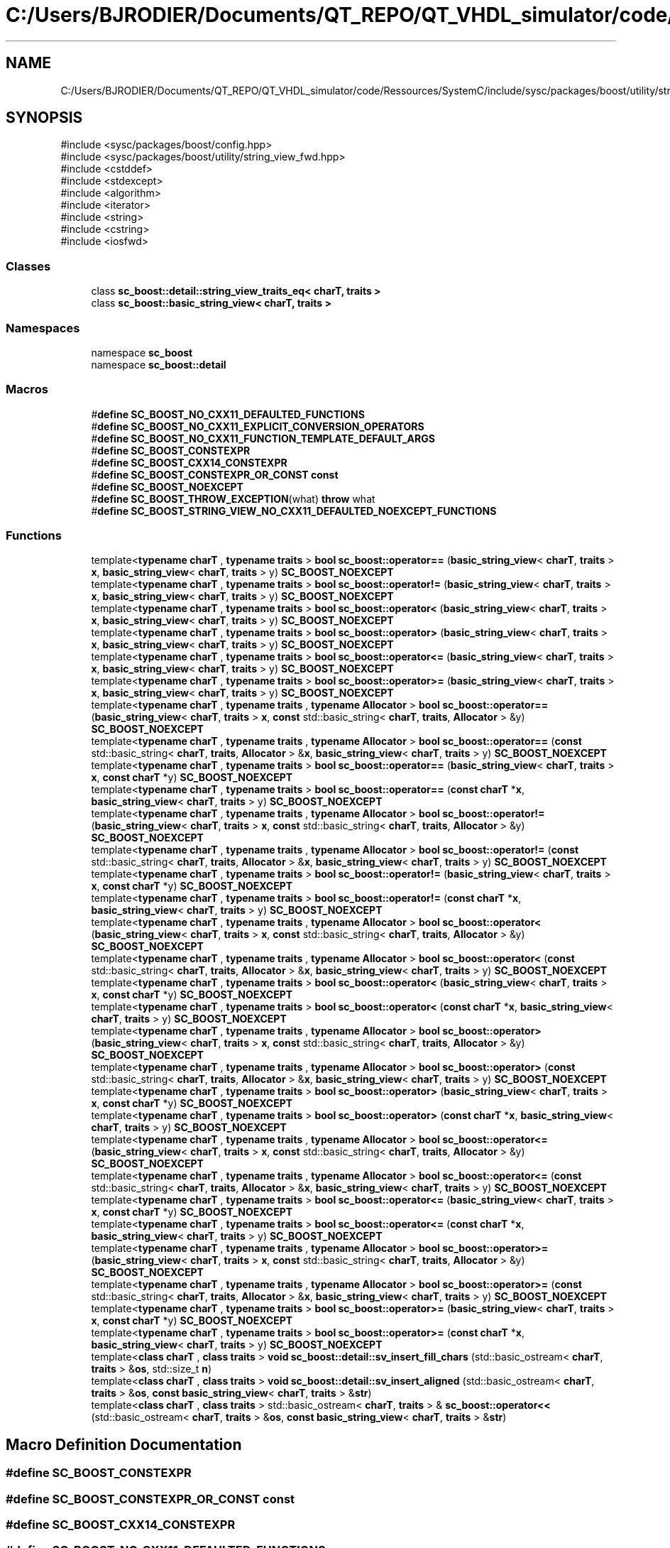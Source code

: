 .TH "C:/Users/BJRODIER/Documents/QT_REPO/QT_VHDL_simulator/code/Ressources/SystemC/include/sysc/packages/boost/utility/string_view.hpp" 3 "VHDL simulator" \" -*- nroff -*-
.ad l
.nh
.SH NAME
C:/Users/BJRODIER/Documents/QT_REPO/QT_VHDL_simulator/code/Ressources/SystemC/include/sysc/packages/boost/utility/string_view.hpp
.SH SYNOPSIS
.br
.PP
\fR#include <sysc/packages/boost/config\&.hpp>\fP
.br
\fR#include <sysc/packages/boost/utility/string_view_fwd\&.hpp>\fP
.br
\fR#include <cstddef>\fP
.br
\fR#include <stdexcept>\fP
.br
\fR#include <algorithm>\fP
.br
\fR#include <iterator>\fP
.br
\fR#include <string>\fP
.br
\fR#include <cstring>\fP
.br
\fR#include <iosfwd>\fP
.br

.SS "Classes"

.in +1c
.ti -1c
.RI "class \fBsc_boost::detail::string_view_traits_eq< charT, traits >\fP"
.br
.ti -1c
.RI "class \fBsc_boost::basic_string_view< charT, traits >\fP"
.br
.in -1c
.SS "Namespaces"

.in +1c
.ti -1c
.RI "namespace \fBsc_boost\fP"
.br
.ti -1c
.RI "namespace \fBsc_boost::detail\fP"
.br
.in -1c
.SS "Macros"

.in +1c
.ti -1c
.RI "#\fBdefine\fP \fBSC_BOOST_NO_CXX11_DEFAULTED_FUNCTIONS\fP"
.br
.ti -1c
.RI "#\fBdefine\fP \fBSC_BOOST_NO_CXX11_EXPLICIT_CONVERSION_OPERATORS\fP"
.br
.ti -1c
.RI "#\fBdefine\fP \fBSC_BOOST_NO_CXX11_FUNCTION_TEMPLATE_DEFAULT_ARGS\fP"
.br
.ti -1c
.RI "#\fBdefine\fP \fBSC_BOOST_CONSTEXPR\fP"
.br
.ti -1c
.RI "#\fBdefine\fP \fBSC_BOOST_CXX14_CONSTEXPR\fP"
.br
.ti -1c
.RI "#\fBdefine\fP \fBSC_BOOST_CONSTEXPR_OR_CONST\fP   \fBconst\fP"
.br
.ti -1c
.RI "#\fBdefine\fP \fBSC_BOOST_NOEXCEPT\fP"
.br
.ti -1c
.RI "#\fBdefine\fP \fBSC_BOOST_THROW_EXCEPTION\fP(what)     \fBthrow\fP what"
.br
.ti -1c
.RI "#\fBdefine\fP \fBSC_BOOST_STRING_VIEW_NO_CXX11_DEFAULTED_NOEXCEPT_FUNCTIONS\fP"
.br
.in -1c
.SS "Functions"

.in +1c
.ti -1c
.RI "template<\fBtypename\fP \fBcharT\fP , \fBtypename\fP \fBtraits\fP > \fBbool\fP \fBsc_boost::operator==\fP (\fBbasic_string_view\fP< \fBcharT\fP, \fBtraits\fP > \fBx\fP, \fBbasic_string_view\fP< \fBcharT\fP, \fBtraits\fP > y) \fBSC_BOOST_NOEXCEPT\fP"
.br
.ti -1c
.RI "template<\fBtypename\fP \fBcharT\fP , \fBtypename\fP \fBtraits\fP > \fBbool\fP \fBsc_boost::operator!=\fP (\fBbasic_string_view\fP< \fBcharT\fP, \fBtraits\fP > \fBx\fP, \fBbasic_string_view\fP< \fBcharT\fP, \fBtraits\fP > y) \fBSC_BOOST_NOEXCEPT\fP"
.br
.ti -1c
.RI "template<\fBtypename\fP \fBcharT\fP , \fBtypename\fP \fBtraits\fP > \fBbool\fP \fBsc_boost::operator<\fP (\fBbasic_string_view\fP< \fBcharT\fP, \fBtraits\fP > \fBx\fP, \fBbasic_string_view\fP< \fBcharT\fP, \fBtraits\fP > y) \fBSC_BOOST_NOEXCEPT\fP"
.br
.ti -1c
.RI "template<\fBtypename\fP \fBcharT\fP , \fBtypename\fP \fBtraits\fP > \fBbool\fP \fBsc_boost::operator>\fP (\fBbasic_string_view\fP< \fBcharT\fP, \fBtraits\fP > \fBx\fP, \fBbasic_string_view\fP< \fBcharT\fP, \fBtraits\fP > y) \fBSC_BOOST_NOEXCEPT\fP"
.br
.ti -1c
.RI "template<\fBtypename\fP \fBcharT\fP , \fBtypename\fP \fBtraits\fP > \fBbool\fP \fBsc_boost::operator<=\fP (\fBbasic_string_view\fP< \fBcharT\fP, \fBtraits\fP > \fBx\fP, \fBbasic_string_view\fP< \fBcharT\fP, \fBtraits\fP > y) \fBSC_BOOST_NOEXCEPT\fP"
.br
.ti -1c
.RI "template<\fBtypename\fP \fBcharT\fP , \fBtypename\fP \fBtraits\fP > \fBbool\fP \fBsc_boost::operator>=\fP (\fBbasic_string_view\fP< \fBcharT\fP, \fBtraits\fP > \fBx\fP, \fBbasic_string_view\fP< \fBcharT\fP, \fBtraits\fP > y) \fBSC_BOOST_NOEXCEPT\fP"
.br
.ti -1c
.RI "template<\fBtypename\fP \fBcharT\fP , \fBtypename\fP \fBtraits\fP , \fBtypename\fP \fBAllocator\fP > \fBbool\fP \fBsc_boost::operator==\fP (\fBbasic_string_view\fP< \fBcharT\fP, \fBtraits\fP > \fBx\fP, \fBconst\fP std::basic_string< \fBcharT\fP, \fBtraits\fP, \fBAllocator\fP > &y) \fBSC_BOOST_NOEXCEPT\fP"
.br
.ti -1c
.RI "template<\fBtypename\fP \fBcharT\fP , \fBtypename\fP \fBtraits\fP , \fBtypename\fP \fBAllocator\fP > \fBbool\fP \fBsc_boost::operator==\fP (\fBconst\fP std::basic_string< \fBcharT\fP, \fBtraits\fP, \fBAllocator\fP > &\fBx\fP, \fBbasic_string_view\fP< \fBcharT\fP, \fBtraits\fP > y) \fBSC_BOOST_NOEXCEPT\fP"
.br
.ti -1c
.RI "template<\fBtypename\fP \fBcharT\fP , \fBtypename\fP \fBtraits\fP > \fBbool\fP \fBsc_boost::operator==\fP (\fBbasic_string_view\fP< \fBcharT\fP, \fBtraits\fP > \fBx\fP, \fBconst\fP \fBcharT\fP *y) \fBSC_BOOST_NOEXCEPT\fP"
.br
.ti -1c
.RI "template<\fBtypename\fP \fBcharT\fP , \fBtypename\fP \fBtraits\fP > \fBbool\fP \fBsc_boost::operator==\fP (\fBconst\fP \fBcharT\fP *\fBx\fP, \fBbasic_string_view\fP< \fBcharT\fP, \fBtraits\fP > y) \fBSC_BOOST_NOEXCEPT\fP"
.br
.ti -1c
.RI "template<\fBtypename\fP \fBcharT\fP , \fBtypename\fP \fBtraits\fP , \fBtypename\fP \fBAllocator\fP > \fBbool\fP \fBsc_boost::operator!=\fP (\fBbasic_string_view\fP< \fBcharT\fP, \fBtraits\fP > \fBx\fP, \fBconst\fP std::basic_string< \fBcharT\fP, \fBtraits\fP, \fBAllocator\fP > &y) \fBSC_BOOST_NOEXCEPT\fP"
.br
.ti -1c
.RI "template<\fBtypename\fP \fBcharT\fP , \fBtypename\fP \fBtraits\fP , \fBtypename\fP \fBAllocator\fP > \fBbool\fP \fBsc_boost::operator!=\fP (\fBconst\fP std::basic_string< \fBcharT\fP, \fBtraits\fP, \fBAllocator\fP > &\fBx\fP, \fBbasic_string_view\fP< \fBcharT\fP, \fBtraits\fP > y) \fBSC_BOOST_NOEXCEPT\fP"
.br
.ti -1c
.RI "template<\fBtypename\fP \fBcharT\fP , \fBtypename\fP \fBtraits\fP > \fBbool\fP \fBsc_boost::operator!=\fP (\fBbasic_string_view\fP< \fBcharT\fP, \fBtraits\fP > \fBx\fP, \fBconst\fP \fBcharT\fP *y) \fBSC_BOOST_NOEXCEPT\fP"
.br
.ti -1c
.RI "template<\fBtypename\fP \fBcharT\fP , \fBtypename\fP \fBtraits\fP > \fBbool\fP \fBsc_boost::operator!=\fP (\fBconst\fP \fBcharT\fP *\fBx\fP, \fBbasic_string_view\fP< \fBcharT\fP, \fBtraits\fP > y) \fBSC_BOOST_NOEXCEPT\fP"
.br
.ti -1c
.RI "template<\fBtypename\fP \fBcharT\fP , \fBtypename\fP \fBtraits\fP , \fBtypename\fP \fBAllocator\fP > \fBbool\fP \fBsc_boost::operator<\fP (\fBbasic_string_view\fP< \fBcharT\fP, \fBtraits\fP > \fBx\fP, \fBconst\fP std::basic_string< \fBcharT\fP, \fBtraits\fP, \fBAllocator\fP > &y) \fBSC_BOOST_NOEXCEPT\fP"
.br
.ti -1c
.RI "template<\fBtypename\fP \fBcharT\fP , \fBtypename\fP \fBtraits\fP , \fBtypename\fP \fBAllocator\fP > \fBbool\fP \fBsc_boost::operator<\fP (\fBconst\fP std::basic_string< \fBcharT\fP, \fBtraits\fP, \fBAllocator\fP > &\fBx\fP, \fBbasic_string_view\fP< \fBcharT\fP, \fBtraits\fP > y) \fBSC_BOOST_NOEXCEPT\fP"
.br
.ti -1c
.RI "template<\fBtypename\fP \fBcharT\fP , \fBtypename\fP \fBtraits\fP > \fBbool\fP \fBsc_boost::operator<\fP (\fBbasic_string_view\fP< \fBcharT\fP, \fBtraits\fP > \fBx\fP, \fBconst\fP \fBcharT\fP *y) \fBSC_BOOST_NOEXCEPT\fP"
.br
.ti -1c
.RI "template<\fBtypename\fP \fBcharT\fP , \fBtypename\fP \fBtraits\fP > \fBbool\fP \fBsc_boost::operator<\fP (\fBconst\fP \fBcharT\fP *\fBx\fP, \fBbasic_string_view\fP< \fBcharT\fP, \fBtraits\fP > y) \fBSC_BOOST_NOEXCEPT\fP"
.br
.ti -1c
.RI "template<\fBtypename\fP \fBcharT\fP , \fBtypename\fP \fBtraits\fP , \fBtypename\fP \fBAllocator\fP > \fBbool\fP \fBsc_boost::operator>\fP (\fBbasic_string_view\fP< \fBcharT\fP, \fBtraits\fP > \fBx\fP, \fBconst\fP std::basic_string< \fBcharT\fP, \fBtraits\fP, \fBAllocator\fP > &y) \fBSC_BOOST_NOEXCEPT\fP"
.br
.ti -1c
.RI "template<\fBtypename\fP \fBcharT\fP , \fBtypename\fP \fBtraits\fP , \fBtypename\fP \fBAllocator\fP > \fBbool\fP \fBsc_boost::operator>\fP (\fBconst\fP std::basic_string< \fBcharT\fP, \fBtraits\fP, \fBAllocator\fP > &\fBx\fP, \fBbasic_string_view\fP< \fBcharT\fP, \fBtraits\fP > y) \fBSC_BOOST_NOEXCEPT\fP"
.br
.ti -1c
.RI "template<\fBtypename\fP \fBcharT\fP , \fBtypename\fP \fBtraits\fP > \fBbool\fP \fBsc_boost::operator>\fP (\fBbasic_string_view\fP< \fBcharT\fP, \fBtraits\fP > \fBx\fP, \fBconst\fP \fBcharT\fP *y) \fBSC_BOOST_NOEXCEPT\fP"
.br
.ti -1c
.RI "template<\fBtypename\fP \fBcharT\fP , \fBtypename\fP \fBtraits\fP > \fBbool\fP \fBsc_boost::operator>\fP (\fBconst\fP \fBcharT\fP *\fBx\fP, \fBbasic_string_view\fP< \fBcharT\fP, \fBtraits\fP > y) \fBSC_BOOST_NOEXCEPT\fP"
.br
.ti -1c
.RI "template<\fBtypename\fP \fBcharT\fP , \fBtypename\fP \fBtraits\fP , \fBtypename\fP \fBAllocator\fP > \fBbool\fP \fBsc_boost::operator<=\fP (\fBbasic_string_view\fP< \fBcharT\fP, \fBtraits\fP > \fBx\fP, \fBconst\fP std::basic_string< \fBcharT\fP, \fBtraits\fP, \fBAllocator\fP > &y) \fBSC_BOOST_NOEXCEPT\fP"
.br
.ti -1c
.RI "template<\fBtypename\fP \fBcharT\fP , \fBtypename\fP \fBtraits\fP , \fBtypename\fP \fBAllocator\fP > \fBbool\fP \fBsc_boost::operator<=\fP (\fBconst\fP std::basic_string< \fBcharT\fP, \fBtraits\fP, \fBAllocator\fP > &\fBx\fP, \fBbasic_string_view\fP< \fBcharT\fP, \fBtraits\fP > y) \fBSC_BOOST_NOEXCEPT\fP"
.br
.ti -1c
.RI "template<\fBtypename\fP \fBcharT\fP , \fBtypename\fP \fBtraits\fP > \fBbool\fP \fBsc_boost::operator<=\fP (\fBbasic_string_view\fP< \fBcharT\fP, \fBtraits\fP > \fBx\fP, \fBconst\fP \fBcharT\fP *y) \fBSC_BOOST_NOEXCEPT\fP"
.br
.ti -1c
.RI "template<\fBtypename\fP \fBcharT\fP , \fBtypename\fP \fBtraits\fP > \fBbool\fP \fBsc_boost::operator<=\fP (\fBconst\fP \fBcharT\fP *\fBx\fP, \fBbasic_string_view\fP< \fBcharT\fP, \fBtraits\fP > y) \fBSC_BOOST_NOEXCEPT\fP"
.br
.ti -1c
.RI "template<\fBtypename\fP \fBcharT\fP , \fBtypename\fP \fBtraits\fP , \fBtypename\fP \fBAllocator\fP > \fBbool\fP \fBsc_boost::operator>=\fP (\fBbasic_string_view\fP< \fBcharT\fP, \fBtraits\fP > \fBx\fP, \fBconst\fP std::basic_string< \fBcharT\fP, \fBtraits\fP, \fBAllocator\fP > &y) \fBSC_BOOST_NOEXCEPT\fP"
.br
.ti -1c
.RI "template<\fBtypename\fP \fBcharT\fP , \fBtypename\fP \fBtraits\fP , \fBtypename\fP \fBAllocator\fP > \fBbool\fP \fBsc_boost::operator>=\fP (\fBconst\fP std::basic_string< \fBcharT\fP, \fBtraits\fP, \fBAllocator\fP > &\fBx\fP, \fBbasic_string_view\fP< \fBcharT\fP, \fBtraits\fP > y) \fBSC_BOOST_NOEXCEPT\fP"
.br
.ti -1c
.RI "template<\fBtypename\fP \fBcharT\fP , \fBtypename\fP \fBtraits\fP > \fBbool\fP \fBsc_boost::operator>=\fP (\fBbasic_string_view\fP< \fBcharT\fP, \fBtraits\fP > \fBx\fP, \fBconst\fP \fBcharT\fP *y) \fBSC_BOOST_NOEXCEPT\fP"
.br
.ti -1c
.RI "template<\fBtypename\fP \fBcharT\fP , \fBtypename\fP \fBtraits\fP > \fBbool\fP \fBsc_boost::operator>=\fP (\fBconst\fP \fBcharT\fP *\fBx\fP, \fBbasic_string_view\fP< \fBcharT\fP, \fBtraits\fP > y) \fBSC_BOOST_NOEXCEPT\fP"
.br
.ti -1c
.RI "template<\fBclass\fP \fBcharT\fP , \fBclass\fP \fBtraits\fP > \fBvoid\fP \fBsc_boost::detail::sv_insert_fill_chars\fP (std::basic_ostream< \fBcharT\fP, \fBtraits\fP > &\fBos\fP, std::size_t \fBn\fP)"
.br
.ti -1c
.RI "template<\fBclass\fP \fBcharT\fP , \fBclass\fP \fBtraits\fP > \fBvoid\fP \fBsc_boost::detail::sv_insert_aligned\fP (std::basic_ostream< \fBcharT\fP, \fBtraits\fP > &\fBos\fP, \fBconst\fP \fBbasic_string_view\fP< \fBcharT\fP, \fBtraits\fP > &\fBstr\fP)"
.br
.ti -1c
.RI "template<\fBclass\fP \fBcharT\fP , \fBclass\fP \fBtraits\fP > std::basic_ostream< \fBcharT\fP, \fBtraits\fP > & \fBsc_boost::operator<<\fP (std::basic_ostream< \fBcharT\fP, \fBtraits\fP > &\fBos\fP, \fBconst\fP \fBbasic_string_view\fP< \fBcharT\fP, \fBtraits\fP > &\fBstr\fP)"
.br
.in -1c
.SH "Macro Definition Documentation"
.PP 
.SS "#\fBdefine\fP SC_BOOST_CONSTEXPR"

.SS "#\fBdefine\fP SC_BOOST_CONSTEXPR_OR_CONST   \fBconst\fP"

.SS "#\fBdefine\fP SC_BOOST_CXX14_CONSTEXPR"

.SS "#\fBdefine\fP SC_BOOST_NO_CXX11_DEFAULTED_FUNCTIONS"

.SS "#\fBdefine\fP SC_BOOST_NO_CXX11_EXPLICIT_CONVERSION_OPERATORS"

.SS "#\fBdefine\fP SC_BOOST_NO_CXX11_FUNCTION_TEMPLATE_DEFAULT_ARGS"

.SS "#\fBdefine\fP SC_BOOST_NOEXCEPT"

.SS "#\fBdefine\fP SC_BOOST_STRING_VIEW_NO_CXX11_DEFAULTED_NOEXCEPT_FUNCTIONS"

.SS "#\fBdefine\fP SC_BOOST_THROW_EXCEPTION(what)     \fBthrow\fP what"

.SH "Author"
.PP 
Generated automatically by Doxygen for VHDL simulator from the source code\&.
